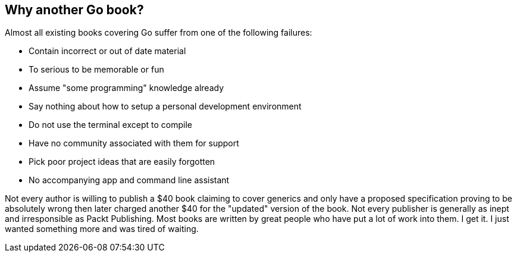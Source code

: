 == Why another Go book?

Almost all existing books covering Go suffer from one of the following failures:

- Contain incorrect or out of date material
- To serious to be memorable or fun
- Assume "some programming" knowledge already
- Say nothing about how to setup a personal development environment
- Do not use the terminal except to compile
- Have no community associated with them for support
- Pick poor project ideas that are easily forgotten
- No accompanying app and command line assistant

Not every author is willing to publish a $40 book claiming to cover generics and only have a proposed specification proving to be absolutely wrong then later charged another $40 for the "updated" version of the book. Not every publisher is generally as inept and irresponsible as Packt Publishing. Most books are written by great people who have put a lot of work into them. I get it. I just wanted something more and was tired of waiting.
